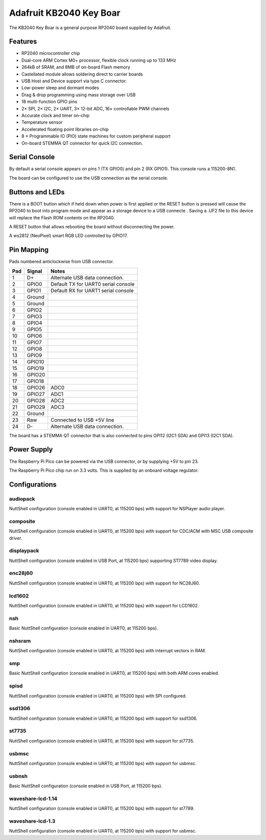 ========================
Adafruit KB2040 Key Boar
========================

The KB2040 Key Boar is a general purpose RP2040 board supplied by 
Adafruit.

.. figure:: KB2040.png
   :align: center

Features
========

* RP2040 microcontroller chip
* Dual-core ARM Cortex M0+ processor, flexible clock running up to 133 MHz
* 264kB of SRAM, and 8MB of on-board Flash memory
* Castellated module allows soldering direct to carrier boards
* USB Host and Device support via type C connector.
* Low-power sleep and dormant modes
* Drag & drop programming using mass storage over USB
* 18 multi-function GPIO pins
* 2× SPI, 2× I2C, 2× UART, 3× 12-bit ADC, 16× controllable PWM channels
* Accurate clock and timer on-chip
* Temperature sensor
* Accelerated floating point libraries on-chip
* 8 × Programmable IO (PIO) state machines for custom peripheral support
* On-board STEMMA QT connector for quick I2C connection.

Serial Console
==============

By default a serial console appears on pins 1 (TX GPIO0) and pin 2
(RX GPIO1).  This console runs a 115200-8N1.

The board can be configured to use the USB connection as the serial console.

Buttons and LEDs
================

There is a BOOT button which if held down when power is first
applied or the RESET button is pressed will cause the RP2040 to
boot into program mode and appear as a storage device to
a USB connecte .  Saving a .UF2 file to this device will 
replace the Flash ROM contents on the RP2040.

A RESET button that allows rebooting the board without disconnecting
the power.

A ws2812 (NeoPixel) smart RGB LED controlled by GPIO17.

Pin Mapping
===========
Pads numbered anticlockwise from USB connector.

===== ========== ==========
Pad   Signal     Notes
===== ========== ==========
1     D+         Alternate USB data connection.
2     GPIO0      Default TX for UART0 serial console
3     GPIO1      Default RX for UART1 serial console
4     Ground
5     Ground
6     GPIO2
7     GPIO3
8     GPIO4
9     GPIO5
10    GPIO6
11    GPIO7
12    GPIO8
13    GPIO9
14    GPIO10
15    GPIO19
16    GPIO20
17    GPIO18
18    GPIO26     ADC0
19    GPIO27     ADC1
20    GPIO28     ADC2
21    GPIO29     ADC3
22    Ground
23    Raw        Connected to USB +5V line
24    D-         Alternate USB data connection.
===== ========== ==========

The board has a STEMMA QT connector that is also connected to
pins GPI12 (I2C1 SDA) and GPI13 (I2C1 SDA).


Power Supply 
============

The Raspberry Pi Pico can be powered via the USB connector,
or by supplying +5V to pin 23.

The Raspberry Pi Pico chip run on 3.3 volts.  This is supplied
by an onboard voltage regulator. 

Configurations
==============

audiopack
---------

NuttShell configuration (console enabled in UART0, at 115200 bps) with
support for NSPlayer audio player.

composite
---------

NuttShell configuration (console enabled in UART0, at 115200 bps) with support for
CDC/ACM with MSC USB composite driver.

displaypack
-----------

NuttShell configuration (console enabled in USB Port, at 115200 bps) supporting
ST7789 video display.

enc28j60
--------

NuttShell configuration (console enabled in UART0, at 115200 bps) with support for
NC28J60.

lcd1602
-------

NuttShell configuration (console enabled in UART0, at 115200 bps) with support for
LCD1602.

nsh
---

Basic NuttShell configuration (console enabled in UART0, at 115200 bps).

nshsram
-------

NuttShell configuration (console enabled in UART0, at 115200 bps) with interrupt
vectors in RAM.

smp
---

Basic NuttShell configuration (console enabled in UART0, at 115200 bps) with
both ARM cores enabled.

spisd
-----

NuttShell configuration (console enabled in UART0, at 115200 bps) with SPI configured.

ssd1306
-------

NuttShell configuration (console enabled in UART0, at 115200 bps) with support for
ssd1306.

st7735
------

NuttShell configuration (console enabled in UART0, at 115200 bps) with support for
st7735.

usbmsc
------

NuttShell configuration (console enabled in UART0, at 115200 bps) with support for
usbmsc.

usbnsh
------

Basic NuttShell configuration (console enabled in USB Port, at 115200 bps).

waveshare-lcd-1.14
------------------

NuttShell configuration (console enabled in UART0, at 115200 bps) with support for
st7789.

waveshare-lcd-1.3
-----------------

NuttShell configuration (console enabled in UART0, at 115200 bps) with support for
usbmsc.

